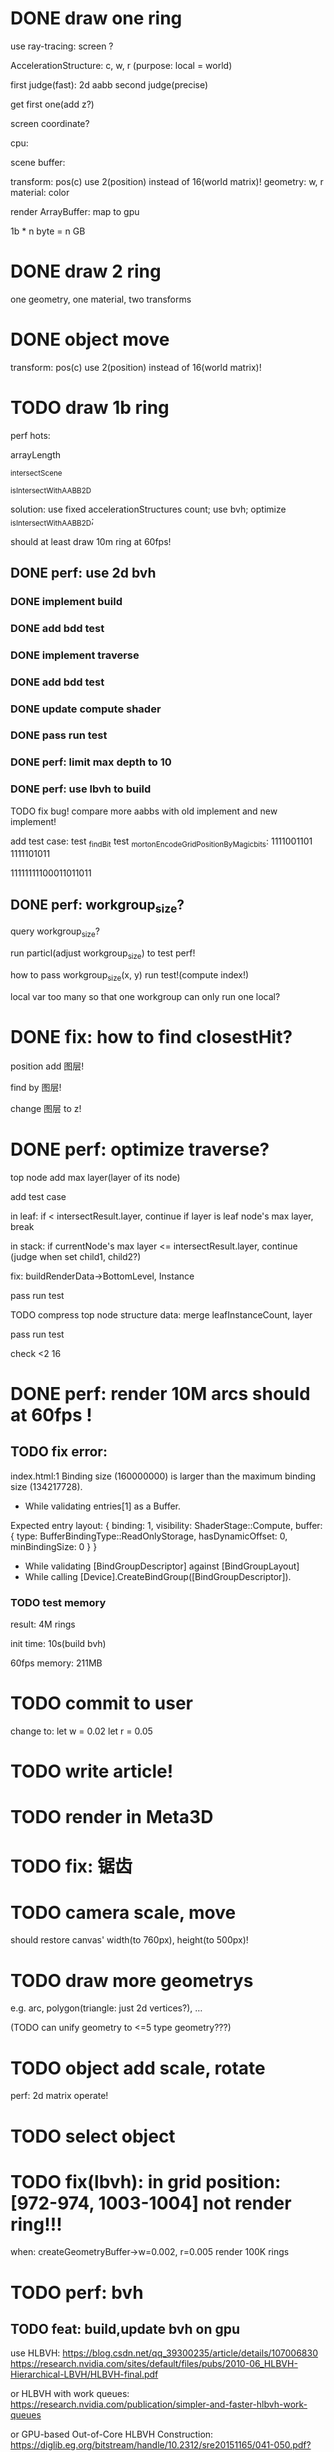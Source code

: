 * DONE draw one ring

use ray-tracing: screen ?

AccelerationStructure:
c, w, r
(purpose: local = world)


# first judge(fast)
first judge(fast): 2d aabb
second judge(precise)




get first one(add z?)


screen coordinate?


cpu:

scene buffer:
# transform: pos(c), scale
# 	use 2(position) + 2(scale) instead of 16(world matrix)!
transform: pos(c)
	use 2(position) instead of 16(world matrix)!
geometry: w, r
material: color

render ArrayBuffer:  map to gpu


1b * n byte = n GB


* DONE draw 2 ring

one geometry, one material, two transforms

* DONE object move

# perf: 2d matrix operate!

transform: pos(c)
	use 2(position) instead of 16(world matrix)!

* TODO draw 1b ring

perf hots:

arrayLength

_intersectScene

_isIntersectWithAABB2D



solution:
use fixed accelerationStructures count;
use bvh;
optimize _isIntersectWithAABB2D;


should at least draw 10m ring at 60fps!


** DONE perf: use 2d bvh


*** DONE implement build

*** DONE add bdd test


*** DONE implement traverse

*** DONE add bdd test

*** DONE update compute shader

*** DONE pass run test


*** DONE perf: limit max depth to 10

*** DONE perf: use lbvh to build
# *** TODO perf: use Surface Area Heuristic (SAH) to build

# test transformCount: 1m



TODO fix bug!
compare more aabbs with old implement and new implement!


# add test case:
# box1 and box2's center is the same


add test case:
test _findBit
test _mortonEncodeGridPositionByMagicbits:
1111001101 1111101011

11111111100011011011



** DONE perf: workgroup_size?
query workgroup_size?

run particl(adjust workgroup_size) to test perf!

how to pass workgroup_size(x, y) run test!(compute index!)

local var too many so that one workgroup can only run one local?





# ** TODO perf: compute! in _intersectScene


* DONE fix: how to find closestHit?

position add 图层!

find by 图层!

change 图层 to z!



# * TODO perf: remove pad?


* DONE perf: optimize traverse?

# if top layer, break;


# instance node add min layer, max layer(layer of its node)
top node add max layer(layer of its node)

add test case


in leaf:
if < intersectResult.layer, continue
if layer is leaf node's max layer, break

in stack:
if currentNode's max layer <= intersectResult.layer, continue
(judge when set child1, child2?)

# if top layer, break;



fix: buildRenderData->BottomLevel, Instance



pass run test



TODO compress top node structure data:
merge leafInstanceCount, layer


pass run test





check <2 16




* DONE perf: render 10M arcs should at 60fps !

** TODO fix error:
index.html:1 Binding size (160000000) is larger than the maximum binding size (134217728).
 - While validating entries[1] as a Buffer.
Expected entry layout: { binding: 1, visibility: ShaderStage::Compute, buffer: { type: BufferBindingType::ReadOnlyStorage, hasDynamicOffset: 0, minBindingSize: 0 } }
 - While validating [BindGroupDescriptor] against [BindGroupLayout]
 - While calling [Device].CreateBindGroup([BindGroupDescriptor]).



*** TODO test memory



result:
4M rings

init time:
10s(build bvh)

60fps
memory: 211MB




* TODO commit to user


change to:
	 let w = 0.02
	 let r = 0.05



* TODO write article!



* TODO render in Meta3D








* TODO fix: 锯齿


* TODO camera scale, move

should restore canvas' width(to 760px), height(to 500px)!







* TODO draw more geometrys

e.g. arc, polygon(triangle: just 2d vertices?), ...

(TODO can unify geometry to <=5 type geometry???)


# * TODO fix: solve transformCount: 1->error: Binding sizes are too small for bind group [BindGroup] at index 0







* TODO object add scale, rotate

perf: 2d matrix operate!













* TODO select object




* TODO fix(lbvh): in grid position:[972-974, 1003-1004] not render ring!!!

when:
createGeometryBuffer->w=0.002, r=0.005
render 100K rings



* TODO perf: bvh

** TODO feat: build,update bvh on gpu

use HLBVH:
https://blog.csdn.net/qq_39300235/article/details/107006830
https://research.nvidia.com/sites/default/files/pubs/2010-06_HLBVH-Hierarchical-LBVH/HLBVH-final.pdf

or HLBVH with work queues:
https://research.nvidia.com/publication/simpler-and-faster-hlbvh-work-queues

or GPU-based Out-of-Core HLBVH Construction: https://diglib.eg.org/bitstream/handle/10.2312/sre20151165/041-050.pdf?sequence=1


** TODO feat: update bvh

refer to:
https://zhuanlan.zhihu.com/p/374748734
Fast, Effective BVH Updates for Animated Scenes: https://hwrt.cs.utah.edu/papers/hwrt_rotations.pdf


** TODO perf: optimize Traversal bvh on gpu

refer to https://zhuanlan.zhihu.com/p/70387497

*** TODO perf: traverse bvh: use stack-less

not limit maxDepth when build bvh!



* TODO perf: optimize memory


compress?

...
